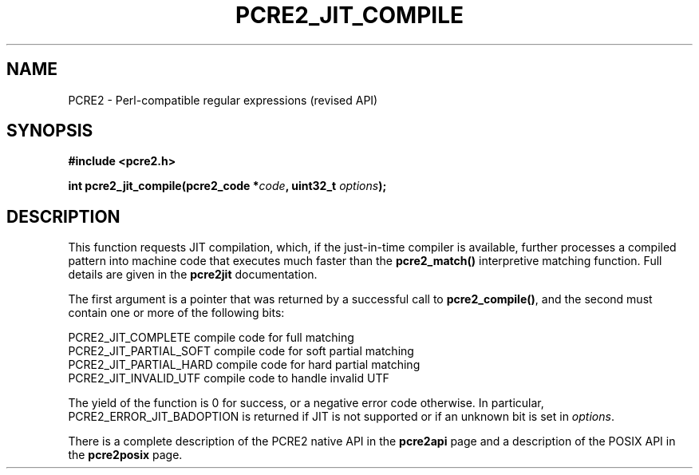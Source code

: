 .TH PCRE2_JIT_COMPILE 3 "06 March 2019" "PCRE2 10.33"
.SH NAME
PCRE2 - Perl-compatible regular expressions (revised API)
.SH SYNOPSIS
.rs
.sp
.B #include <pcre2.h>
.PP
.nf
.B int pcre2_jit_compile(pcre2_code *\fIcode\fP, uint32_t \fIoptions\fP);
.fi
.
.SH DESCRIPTION
.rs
.sp
This function requests JIT compilation, which, if the just-in-time compiler is
available, further processes a compiled pattern into machine code that executes
much faster than the \fBpcre2_match()\fP interpretive matching function. Full
details are given in the
.\" HREF
\fBpcre2jit\fP
.\"
documentation.
.P
The first argument is a pointer that was returned by a successful call to
\fBpcre2_compile()\fP, and the second must contain one or more of the following
bits:
.sp
  PCRE2_JIT_COMPLETE      compile code for full matching
  PCRE2_JIT_PARTIAL_SOFT  compile code for soft partial matching
  PCRE2_JIT_PARTIAL_HARD  compile code for hard partial matching
  PCRE2_JIT_INVALID_UTF   compile code to handle invalid UTF
.sp
The yield of the function is 0 for success, or a negative error code otherwise.
In particular, PCRE2_ERROR_JIT_BADOPTION is returned if JIT is not supported or
if an unknown bit is set in \fIoptions\fP.
.P
There is a complete description of the PCRE2 native API in the
.\" HREF
\fBpcre2api\fP
.\"
page and a description of the POSIX API in the
.\" HREF
\fBpcre2posix\fP
.\"
page.
